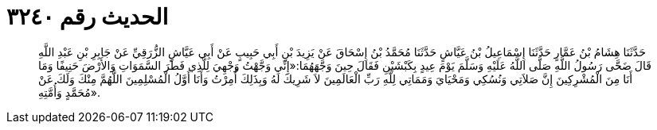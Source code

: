 
= الحديث رقم ٣٢٤٠

[quote.hadith]
حَدَّثَنَا هِشَامُ بْنُ عَمَّارٍ حَدَّثَنَا إِسْمَاعِيلُ بْنُ عَيَّاشٍ حَدَّثَنَا مُحَمَّدُ بْنُ إِسْحَاقَ عَنْ يَزِيدَ بْنِ أَبِي حَبِيبٍ عَنْ أَبِي عَيَّاشٍ الزُّرَقِيِّ عَنْ جَابِرِ بْنِ عَبْدِ اللَّهِ قَالَ ضَحَّى رَسُولُ اللَّهِ صَلَّى اللَّهُ عَلَيْهِ وَسَلَّمَ يَوْمَ عِيدٍ بِكَبْشَيْنِ فَقَالَ حِينَ وَجَّهَهُمَا:«إِنِّي وَجَّهْتُ وَجْهِيَ لِلَّذِي فَطَرَ السَّمَوَاتِ وَالأَرْضَ حَنِيفًا وَمَا أَنَا مِنَ الْمُشْرِكِينَ إِنَّ صَلاَتِي وَنُسُكِي وَمَحْيَايَ وَمَمَاتِي لِلَّهِ رَبِّ الْعَالَمِينَ لاَ شَرِيكَ لَهُ وَبِذَلِكَ أُمِرْتُ وَأَنَا أَوَّلُ الْمُسْلِمِينَ اللَّهُمَّ مِنْكَ وَلَكَ عَنْ مُحَمَّدٍ وَأُمَّتِهِ».